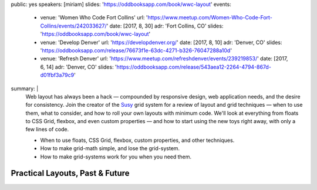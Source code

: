 public: yes
speakers: [miriam]
slides: 'https://oddbooksapp.com/book/wwc-layout'
events:
  - venue: 'Women Who Code Fort Collins'
    url: 'https://www.meetup.com/Women-Who-Code-Fort-Collins/events/242033627/'
    date: [2017, 8, 30]
    adr: 'Fort Collins, CO'
    slides: 'https://oddbooksapp.com/book/wwc-layout'
  - venue: 'Develop Denver'
    url: 'https://developdenver.org/'
    date: [2017, 8, 10]
    adr: 'Denver, CO'
    slides: 'https://oddbooksapp.com/release/76673f1e-63dc-4271-b326-76047288a10d'
  - venue: 'Refresh Denver'
    url: 'https://www.meetup.com/refreshdenver/events/239219853/'
    date: [2017, 6, 14]
    adr: 'Denver, CO'
    slides: 'https://oddbooksapp.com/release/543aea12-2264-4794-867d-d01fbf3a79c9'
summary: |
  Web layout has always been a hack —
  compounded by responsive design,
  web application needs,
  and the desire for consistency.
  Join the creator of the `Susy`_ grid system
  for a review of layout and grid techniques —
  when to use them,
  what to consider,
  and how to roll your own layouts with minimum code.
  We'll look at everything from floats to CSS Grid,
  flexbox, and even custom properties —
  and how to start using the new toys right away,
  with only a few lines of code.

  - When to use floats, CSS Grid, flexbox,
    custom properties, and other techniques.
  - How to make grid-math simple, and lose the grid-system.
  - How to make grid-systems work for you when you need them.

  .. _Susy: /susy/


Practical Layouts, Past & Future
================================

